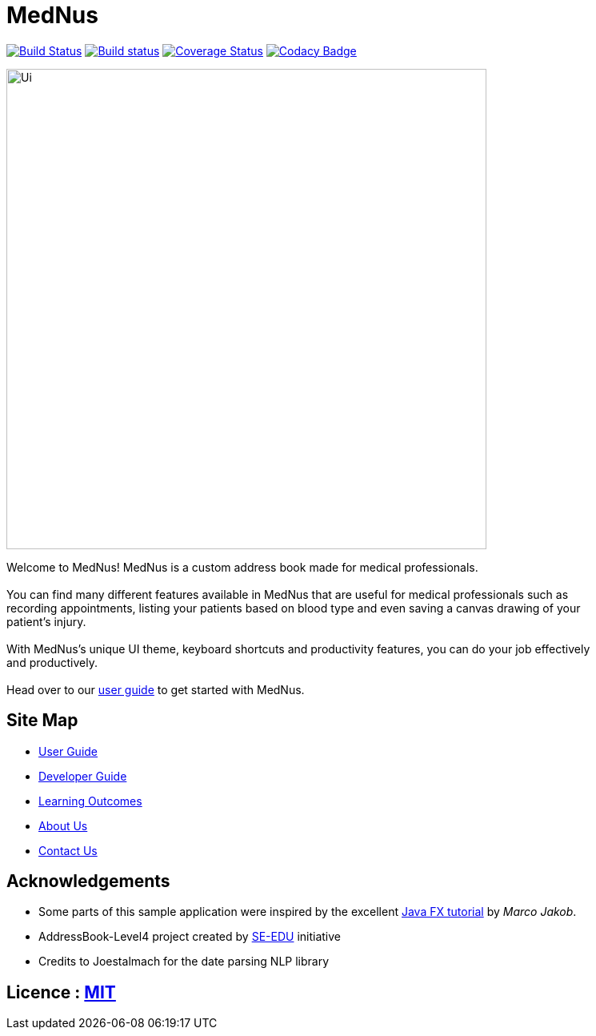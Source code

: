 = MedNus
ifdef::env-github,env-browser[:relfileprefix: docs/]
ifdef::env-github,env-browser[:outfilesuffix: .adoc]

https://travis-ci.org/CS2103AUG2017-T17-B2/main[image:https://travis-ci.org/CS2103AUG2017-T17-B2/main.svg?branch=master[Build Status]]
https://ci.appveyor.com/project/damithc/addressbook-level4[image:https://ci.appveyor.com/api/projects/status/3boko2x2vr5cc3w2?svg=true[Build status]]
https://coveralls.io/github/CS2103AUG2017-T17-B2/main?branch=master[image:https://coveralls.io/repos/github/CS2103AUG2017-T17-B2/main/badge.svg?branch=master[Coverage Status]]
https://www.codacy.com/app/CS2103-T17-B2/main?utm_source=github.com&utm_medium=referral&utm_content=CS2103AUG2017-T17-B2/main&utm_campaign=Badge_Grade[image:https://api.codacy.com/project/badge/Grade/8df307dff09345e1b8f3ef976eb2c06e[Codacy Badge]]

ifdef::env-github[]
image::docs/images/Ui.png[width="600"]
endif::[]

ifndef::env-github[]
image::docs/images/Ui.png[width="600"]
endif::[]


Welcome to MedNus! MedNus is a custom address book made for medical professionals. +
 +
You can find many different features available in MedNus that are useful for medical professionals such as +
recording appointments, listing your patients based on blood type and even saving a canvas drawing of your +
patient's injury. +
 +
With MedNus's unique UI theme, keyboard shortcuts and productivity features, you can do your job effectively +
and productively. +
 +
Head over to our link:UserGuide#[user guide] to get started with MedNus. +

== Site Map

* <<UserGuide#, User Guide>>
* <<DeveloperGuide#, Developer Guide>>
* <<LearningOutcomes#, Learning Outcomes>>
* <<AboutUs#, About Us>>
* <<ContactUs#, Contact Us>>

== Acknowledgements

* Some parts of this sample application were inspired by the excellent http://code.makery.ch/library/javafx-8-tutorial/[Java FX tutorial] by
_Marco Jakob_.

* AddressBook-Level4 project created by https://github.com/se-edu/[SE-EDU] initiative

* Credits to Joestalmach for the date parsing NLP library

== Licence : link:LICENSE[MIT]
